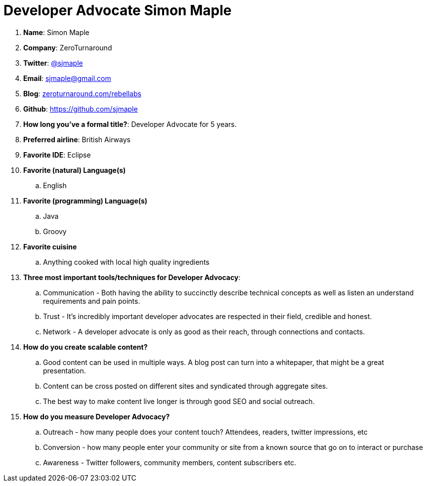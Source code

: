 = Developer Advocate Simon Maple

. *Name*: Simon Maple
. *Company*: ZeroTurnaround
. *Twitter*: https://www.twitter.com/sjmaple[@sjmaple]
. *Email*: sjmaple@gmail.com
. *Blog*: https://zeroturnaround.com/rebellabs[zeroturnaround.com/rebellabs]
. *Github*: https://github.com/sjmaple[https://github.com/sjmaple]
. *How long you've a formal title?*: Developer Advocate for 5 years.
. *Preferred airline*: British Airways
. *Favorite IDE*: Eclipse
. *Favorite (natural) Language(s)*
.. English
. *Favorite (programming) Language(s)*
.. Java
.. Groovy
. *Favorite cuisine*
.. Anything cooked with local high quality ingredients
. *Three most important tools/techniques for Developer Advocacy*:
.. Communication - Both having the ability to succinctly describe technical concepts as well as listen an understand requirements and pain points.
.. Trust - It's incredibly important developer advocates are respected in their field, credible and honest.
.. Network - A developer advocate is only as good as their reach, through connections and contacts.
. *How do you create scalable content?*
.. Good content can be used in multiple ways. A blog post can turn into a whitepaper, that might be a great presentation.
.. Content can be cross posted on different sites and syndicated through aggregate sites.
.. The best way to make content live longer is through good SEO and social outreach.
. *How do you measure Developer Advocacy?*
.. Outreach - how many people does your content touch? Attendees, readers, twitter impressions, etc
.. Conversion - how many people enter your community or site from a known source that go on to interact or purchase
.. Awareness - Twitter followers, community members, content subscribers etc.

